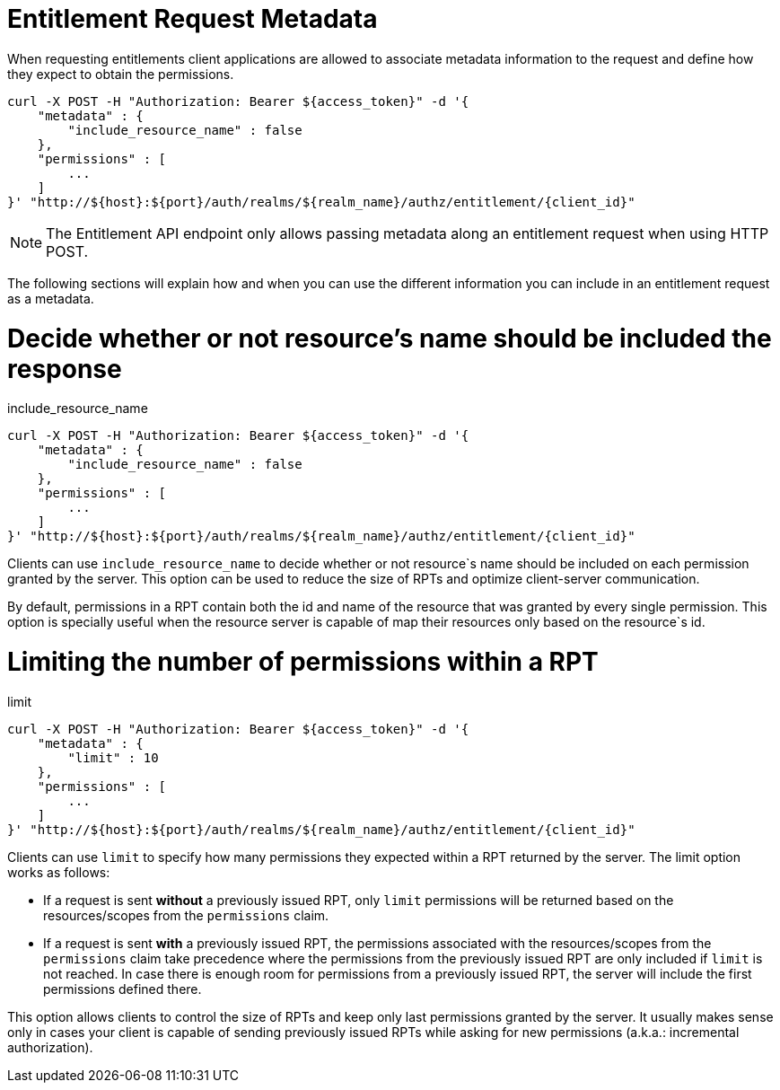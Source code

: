 [[_service_entitlement_request_metadata]]
= Entitlement Request Metadata

When requesting entitlements client applications are allowed to associate metadata information to the request and define how
they expect to obtain the permissions.

```bash
curl -X POST -H "Authorization: Bearer ${access_token}" -d '{
    "metadata" : {
        "include_resource_name" : false
    },
    "permissions" : [
        ...
    ]
}' "http://${host}:${port}/auth/realms/${realm_name}/authz/entitlement/{client_id}"
```

[NOTE]
The Entitlement API endpoint only allows passing metadata along an entitlement request when using HTTP POST.

The following sections will explain how and when you can use the different information you can include in an entitlement request as a metadata.

= Decide whether or not resource's name should be included the response

.include_resource_name
```bash
curl -X POST -H "Authorization: Bearer ${access_token}" -d '{
    "metadata" : {
        "include_resource_name" : false
    },
    "permissions" : [
        ...
    ]
}' "http://${host}:${port}/auth/realms/${realm_name}/authz/entitlement/{client_id}"
```
Clients can use ```include_resource_name``` to decide whether or not resource`s name should be included on each permission granted by the server. This option
can be used to reduce the size of RPTs and optimize client-server communication.

By default, permissions in a RPT contain both the id and name of the resource that was granted by every single permission. This option is specially useful
when the resource server is capable of map their resources only based on the resource`s id.

= Limiting the number of permissions within a RPT

.limit
```bash
curl -X POST -H "Authorization: Bearer ${access_token}" -d '{
    "metadata" : {
        "limit" : 10
    },
    "permissions" : [
        ...
    ]
}' "http://${host}:${port}/auth/realms/${realm_name}/authz/entitlement/{client_id}"
```
Clients can use ```limit``` to specify how many permissions they expected within a RPT returned by the server. The limit option works as follows:

* If a request is sent *without* a previously issued RPT, only ```limit``` permissions will be returned based on the resources/scopes from the ```permissions``` claim.
* If a request is sent *with* a previously issued RPT, the permissions associated with the resources/scopes from the ```permissions``` claim take precedence where the permissions
from the previously issued RPT are only included if ```limit``` is not reached. In case there is enough room for permissions from a previously issued RPT, the server
will include the first permissions defined there.

This option allows clients to control the size of RPTs and keep only last permissions granted by the server. It usually makes sense only in cases your client
is capable of sending previously issued RPTs while asking for new permissions (a.k.a.: incremental authorization).

